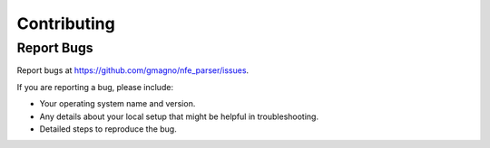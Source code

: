 .. highlight:: shell

============
Contributing
============

Report Bugs
-----------

Report bugs at https://github.com/gmagno/nfe_parser/issues.

If you are reporting a bug, please include:

* Your operating system name and version.
* Any details about your local setup that might be helpful in troubleshooting.
* Detailed steps to reproduce the bug.
